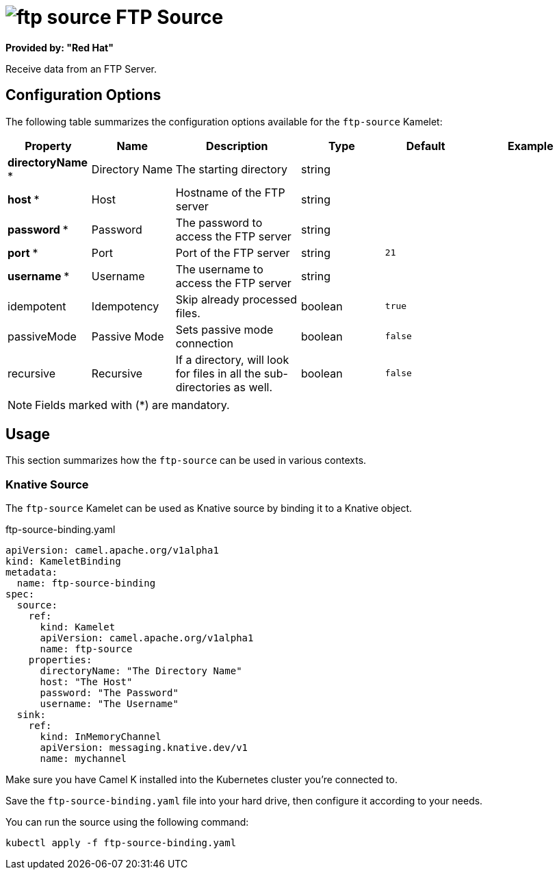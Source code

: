 // THIS FILE IS AUTOMATICALLY GENERATED: DO NOT EDIT
= image:kamelets/ftp-source.svg[] FTP Source

*Provided by: "Red Hat"*

Receive data from an FTP Server.

== Configuration Options

The following table summarizes the configuration options available for the `ftp-source` Kamelet:
[width="100%",cols="2,^2,3,^2,^2,^3",options="header"]
|===
| Property| Name| Description| Type| Default| Example
| *directoryName {empty}* *| Directory Name| The starting directory| string| | 
| *host {empty}* *| Host| Hostname of the FTP server| string| | 
| *password {empty}* *| Password| The password to access the FTP server| string| | 
| *port {empty}* *| Port| Port of the FTP server| string| `21`| 
| *username {empty}* *| Username| The username to access the FTP server| string| | 
| idempotent| Idempotency| Skip already processed files.| boolean| `true`| 
| passiveMode| Passive Mode| Sets passive mode connection| boolean| `false`| 
| recursive| Recursive| If a directory, will look for files in all the sub-directories as well.| boolean| `false`| 
|===

NOTE: Fields marked with ({empty}*) are mandatory.

== Usage

This section summarizes how the `ftp-source` can be used in various contexts.

=== Knative Source

The `ftp-source` Kamelet can be used as Knative source by binding it to a Knative object.

.ftp-source-binding.yaml
[source,yaml]
----
apiVersion: camel.apache.org/v1alpha1
kind: KameletBinding
metadata:
  name: ftp-source-binding
spec:
  source:
    ref:
      kind: Kamelet
      apiVersion: camel.apache.org/v1alpha1
      name: ftp-source
    properties:
      directoryName: "The Directory Name"
      host: "The Host"
      password: "The Password"
      username: "The Username"
  sink:
    ref:
      kind: InMemoryChannel
      apiVersion: messaging.knative.dev/v1
      name: mychannel

----

Make sure you have Camel K installed into the Kubernetes cluster you're connected to.

Save the `ftp-source-binding.yaml` file into your hard drive, then configure it according to your needs.

You can run the source using the following command:

[source,shell]
----
kubectl apply -f ftp-source-binding.yaml
----
// THIS FILE IS AUTOMATICALLY GENERATED: DO NOT EDIT
